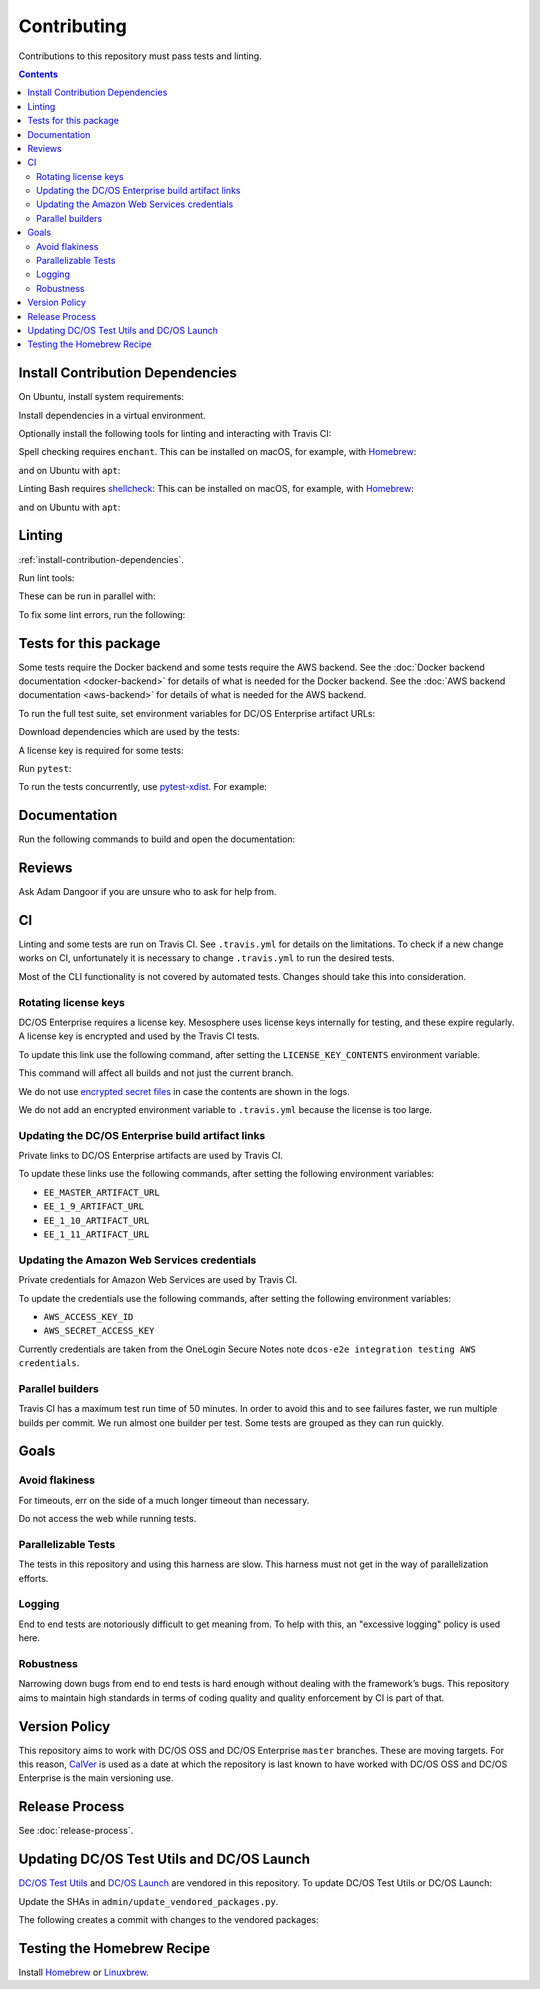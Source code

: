 Contributing
============

Contributions to this repository must pass tests and linting.

.. contents::
  :depth: 2

.. _install-contribution-dependencies:

Install Contribution Dependencies
---------------------------------

On Ubuntu, install system requirements:

.. smart-prompt:: bash

   apt install -y gcc python3-dev

Install dependencies in a virtual environment.

.. smart-prompt:: bash

    pip3 install --editable .[dev]

Optionally install the following tools for linting and interacting with Travis CI:

.. smart-prompt:: bash

    gem install travis --no-rdoc --no-ri

Spell checking requires ``enchant``.
This can be installed on macOS, for example, with `Homebrew`_:

.. smart-prompt:: bash

    brew install enchant

and on Ubuntu with ``apt``:

.. smart-prompt:: bash

    apt install -y enchant

Linting Bash requires `shellcheck`_:
This can be installed on macOS, for example, with `Homebrew`_:

.. smart-prompt:: bash

    brew install shellcheck

and on Ubuntu with ``apt``:

.. smart-prompt:: bash

    apt-get install -y shellcheck

Linting
-------

:ref:`install-contribution-dependencies`.

Run lint tools:

.. smart-prompt:: bash

    make lint

These can be run in parallel with:

.. smart-prompt:: bash

   make lint --jobs --output-sync=target

To fix some lint errors, run the following:

.. smart-prompt:: bash

    make fix-lint

Tests for this package
----------------------

Some tests require the Docker backend and some tests require the AWS backend.
See the :doc:`Docker backend documentation <docker-backend>` for details of what is needed for the Docker backend.
See the :doc:`AWS backend documentation <aws-backend>` for details of what is needed for the AWS backend.

To run the full test suite, set environment variables for DC/OS Enterprise artifact URLs:

.. smart-prompt:: bash

   export EE_MASTER_ARTIFACT_URL=https://...
   export EE_1_9_ARTIFACT_URL=https://...
   export EE_1_10_ARTIFACT_URL=https://...
   export EE_1_11_ARTIFACT_URL=https://...

Download dependencies which are used by the tests:

.. smart-prompt:: bash

   python admin/download_artifacts.py

A license key is required for some tests:

.. smart-prompt:: bash

    cp /path/to/license-key.txt /tmp/license-key.txt

Run ``pytest``:

.. smart-prompt:: bash

    pytest

To run the tests concurrently, use `pytest-xdist <https://github.com/pytest-dev/pytest-xdist>`__.
For example:

.. smart-prompt:: bash

    pytest -n 2

Documentation
-------------

Run the following commands to build and open the documentation:

.. smart-prompt:: bash

    make docs
    make open-docs

Reviews
-------

Ask Adam Dangoor if you are unsure who to ask for help from.

CI
--

Linting and some tests are run on Travis CI.
See ``.travis.yml`` for details on the limitations.
To check if a new change works on CI, unfortunately it is necessary to change ``.travis.yml`` to run the desired tests.

Most of the CLI functionality is not covered by automated tests.
Changes should take this into consideration.

Rotating license keys
~~~~~~~~~~~~~~~~~~~~~

DC/OS Enterprise requires a license key.
Mesosphere uses license keys internally for testing, and these expire regularly.
A license key is encrypted and used by the Travis CI tests.

To update this link use the following command, after setting the ``LICENSE_KEY_CONTENTS`` environment variable.

This command will affect all builds and not just the current branch.

We do not use `encrypted secret files <https://docs.travis-ci.com/user/encrypting-files/>`__ in case the contents are shown in the logs.

We do not add an encrypted environment variable to ``.travis.yml`` because the license is too large.

.. smart-prompt:: bash

    travis env set --repo |github-owner|/|github-repository| LICENSE_KEY_CONTENTS $LICENSE_KEY_CONTENTS

Updating the DC/OS Enterprise build artifact links
~~~~~~~~~~~~~~~~~~~~~~~~~~~~~~~~~~~~~~~~~~~~~~~~~~

Private links to DC/OS Enterprise artifacts are used by Travis CI.

To update these links use the following commands, after setting the following environment variables:

* ``EE_MASTER_ARTIFACT_URL``
* ``EE_1_9_ARTIFACT_URL``
* ``EE_1_10_ARTIFACT_URL``
* ``EE_1_11_ARTIFACT_URL``

.. smart-prompt:: bash

    travis env set --repo |github-owner|/|github-repository| EE_MASTER_ARTIFACT_URL $EE_MASTER_ARTIFACT_URL
    travis env set --repo |github-owner|/|github-repository| EE_1_9_ARTIFACT_URL $EE_1_9_ARTIFACT_URL
    travis env set --repo |github-owner|/|github-repository| EE_1_10_ARTIFACT_URL $EE_1_10_ARTIFACT_URL
    travis env set --repo |github-owner|/|github-repository| EE_1_11_ARTIFACT_URL $EE_1_11_ARTIFACT_URL

Updating the Amazon Web Services credentials
~~~~~~~~~~~~~~~~~~~~~~~~~~~~~~~~~~~~~~~~~~~~

Private credentials for Amazon Web Services are used by Travis CI.

To update the credentials use the following commands, after setting the following environment variables:

* ``AWS_ACCESS_KEY_ID``
* ``AWS_SECRET_ACCESS_KEY``

.. smart-prompt:: bash

    travis env set --repo |github-owner|/|github-repository| AWS_ACCESS_KEY_ID $AWS_ACCESS_KEY_ID
    travis env set --repo |github-owner|/|github-repository| AWS_SECRET_ACCESS_KEY $AWS_SECRET_ACCESS_KEY

Currently credentials are taken from the OneLogin Secure Notes note ``dcos-e2e integration testing AWS credentials``.

Parallel builders
~~~~~~~~~~~~~~~~~

Travis CI has a maximum test run time of 50 minutes.
In order to avoid this and to see failures faster, we run multiple builds per commit.
We run almost one builder per test.
Some tests are grouped as they can run quickly.


Goals
-----

Avoid flakiness
~~~~~~~~~~~~~~~

For timeouts, err on the side of a much longer timeout than necessary.

Do not access the web while running tests.

Parallelizable Tests
~~~~~~~~~~~~~~~~~~~~

The tests in this repository and using this harness are slow.
This harness must not get in the way of parallelization efforts.

Logging
~~~~~~~

End to end tests are notoriously difficult to get meaning from.
To help with this, an "excessive logging" policy is used here.

Robustness
~~~~~~~~~~

Narrowing down bugs from end to end tests is hard enough without dealing with the framework’s bugs.
This repository aims to maintain high standards in terms of coding quality and quality enforcement by CI is part of that.

Version Policy
--------------

This repository aims to work with DC/OS OSS and DC/OS Enterprise ``master`` branches.
These are moving targets.
For this reason, `CalVer <http://calver.org/>`__ is used as a date at which the repository is last known to have worked with DC/OS OSS and DC/OS Enterprise is the main versioning use.

Release Process
---------------

See :doc:`release-process`.

Updating DC/OS Test Utils and DC/OS Launch
------------------------------------------

`DC/OS Test Utils <https://github.com/dcos/dcos-test-utils>`__ and `DC/OS Launch <https://github.com/dcos/dcos-launch>`__ are vendored in this repository.
To update DC/OS Test Utils or DC/OS Launch:

Update the SHAs in ``admin/update_vendored_packages.py``.

The following creates a commit with changes to the vendored packages:

.. smart-prompt:: bash

   admin/update_vendored_packages.sh

Testing the Homebrew Recipe
----------------------------

Install `Homebrew`_ or `Linuxbrew`_.

.. smart-prompt:: bash

   brew install dcose2e.rb
   brew audit dcosdocker
   brew test dcosdocker


.. _Homebrew: https://brew.sh/
.. _Linuxbrew: http://linuxbrew.sh/
.. _shellcheck: https://www.shellcheck.net
